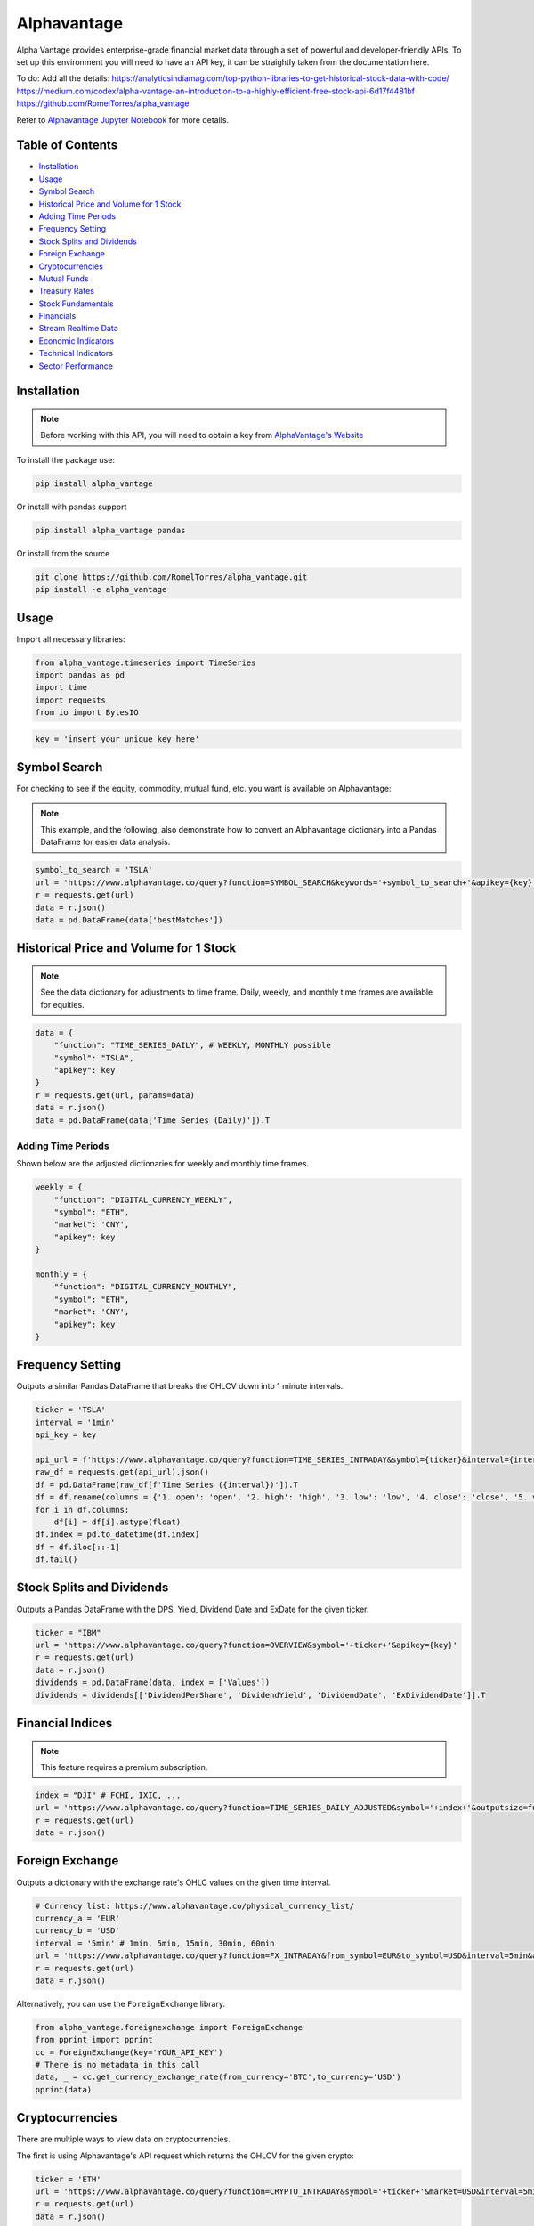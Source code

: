 .. _Alphavantage:

Alphavantage
============

Alpha Vantage provides enterprise-grade financial market data through a set of powerful and developer-friendly APIs. To set up this environment you will need to have an API key, it can be straightly taken from the documentation here.

To do:
Add all the details:
https://analyticsindiamag.com/top-python-libraries-to-get-historical-stock-data-with-code/
https://medium.com/codex/alpha-vantage-an-introduction-to-a-highly-efficient-free-stock-api-6d17f4481bf
https://github.com/RomelTorres/alpha_vantage

Refer to `Alphavantage Jupyter Notebook <JupyterNotebooks/Alphavantage.ipynb>`_ for more details.

Table of Contents
-----------------

-  `Installation`_
-  `Usage`_
-  `Symbol Search`_
-  `Historical Price and Volume for 1 Stock`_
-  `Adding Time Periods`_
-  `Frequency Setting`_
-  `Stock Splits and Dividends`_
-  `Foreign Exchange`_
-  `Cryptocurrencies`_
-  `Mutual Funds`_
-  `Treasury Rates`_
-  `Stock Fundamentals`_
-  `Financials`_
-  `Stream Realtime Data`_
-  `Economic Indicators`_
-  `Technical Indicators`_
-  `Sector Performance`_

.. _Jupyter Notebook: JupyterNotebooks/Alphavantage.ipynb

Installation
------------

.. note::
    Before working with this API, you will need to obtain
    a key from `AlphaVantage's Website <https://www.alphavantage.co>`_

To install the package use:

.. code:: ipython3

    pip install alpha_vantage 

Or install with pandas support

.. code:: ipython3

    pip install alpha_vantage pandas

Or install from the source

.. code:: ipython3

    git clone https://github.com/RomelTorres/alpha_vantage.git
    pip install -e alpha_vantage

Usage
-----

Import all necessary libraries:

.. code:: ipython3

    from alpha_vantage.timeseries import TimeSeries
    import pandas as pd
    import time
    import requests
    from io import BytesIO

.. code:: ipython3

    key = 'insert your unique key here'

Symbol Search
-------------

For checking to see if the equity, commodity, mutual fund, etc. you want is available on Alphavantage:

.. note::
    This example, and the following, also demonstrate how to convert an Alphavantage dictionary
    into a Pandas DataFrame for easier data analysis.

.. code:: ipython3

    symbol_to_search = 'TSLA'
    url = 'https://www.alphavantage.co/query?function=SYMBOL_SEARCH&keywords='+symbol_to_search+'&apikey={key}'
    r = requests.get(url)
    data = r.json()
    data = pd.DataFrame(data['bestMatches'])
    
Historical Price and Volume for 1 Stock
---------------------------------------




.. note::
    See the data dictionary for adjustments to time frame. Daily, weekly, and monthly time frames are available for equities.

.. code:: ipython3

    data = {
        "function": "TIME_SERIES_DAILY", # WEEKLY, MONTHLY possible
        "symbol": "TSLA",
        "apikey": key
    }
    r = requests.get(url, params=data)
    data = r.json()
    data = pd.DataFrame(data['Time Series (Daily)']).T

Adding Time Periods
^^^^^^^^^^^^^^^^^^^

Shown below are the adjusted dictionaries for weekly and monthly time frames.

.. code:: ipython3

    weekly = {
        "function": "DIGITAL_CURRENCY_WEEKLY",
        "symbol": "ETH",
        "market": 'CNY',
        "apikey": key
    }

    monthly = {
        "function": "DIGITAL_CURRENCY_MONTHLY",
        "symbol": "ETH",
        "market": 'CNY',
        "apikey": key
    }

Frequency Setting
-----------------

Outputs a similar Pandas DataFrame that breaks the OHLCV down into 1 minute intervals.

.. code:: ipython3

    ticker = 'TSLA'
    interval = '1min'
    api_key = key

    api_url = f'https://www.alphavantage.co/query?function=TIME_SERIES_INTRADAY&symbol={ticker}&interval={interval}&apikey={api_key}'
    raw_df = requests.get(api_url).json()
    df = pd.DataFrame(raw_df[f'Time Series ({interval})']).T
    df = df.rename(columns = {'1. open': 'open', '2. high': 'high', '3. low': 'low', '4. close': 'close', '5. volume': 'volume'})
    for i in df.columns:
        df[i] = df[i].astype(float)
    df.index = pd.to_datetime(df.index)
    df = df.iloc[::-1]
    df.tail()

Stock Splits and Dividends
-------------------------

Outputs a Pandas DataFrame with the DPS, Yield, Dividend Date and ExDate for the given ticker.

.. code:: ipython3

    ticker = "IBM"
    url = 'https://www.alphavantage.co/query?function=OVERVIEW&symbol='+ticker+'&apikey={key}'
    r = requests.get(url)
    data = r.json()
    dividends = pd.DataFrame(data, index = ['Values'])
    dividends = dividends[['DividendPerShare', 'DividendYield', 'DividendDate', 'ExDividendDate']].T

Financial Indices
-----------------

.. note::
    This feature requires a premium subscription.

.. code:: ipython3

    index = "DJI" # FCHI, IXIC, ...
    url = 'https://www.alphavantage.co/query?function=TIME_SERIES_DAILY_ADJUSTED&symbol='+index+'&outputsize=full&apikey={key}'
    r = requests.get(url)
    data = r.json()


Foreign Exchange
----------------

Outputs a dictionary with the exchange rate's OHLC values on the given time interval.

.. code:: ipython3

    # Currency list: https://www.alphavantage.co/physical_currency_list/
    currency_a = 'EUR'
    currency_b = 'USD'
    interval = '5min' # 1min, 5min, 15min, 30min, 60min
    url = 'https://www.alphavantage.co/query?function=FX_INTRADAY&from_symbol=EUR&to_symbol=USD&interval=5min&apikey=demo'
    r = requests.get(url)
    data = r.json()

Alternatively, you can use the ``ForeignExchange`` library.

.. code:: ipython3

    from alpha_vantage.foreignexchange import ForeignExchange
    from pprint import pprint
    cc = ForeignExchange(key='YOUR_API_KEY')
    # There is no metadata in this call
    data, _ = cc.get_currency_exchange_rate(from_currency='BTC',to_currency='USD')
    pprint(data)

Cryptocurrencies
----------------

There are multiple ways to view data on cryptocurrencies.

The first is using Alphavantage's API request which returns the OHLCV for the given crypto:

.. code:: ipython3

    ticker = 'ETH'
    url = 'https://www.alphavantage.co/query?function=CRYPTO_INTRADAY&symbol='+ticker+'&market=USD&interval=5min&apikey={key}'
    r = requests.get(url)
    data = r.json()

Another way is to import the ``CryptoCurrencies`` library, which allows for easy plotting:

.. code:: ipython3

    from alpha_vantage.cryptocurrencies import CryptoCurrencies
    import matplotlib.pyplot as plt

    cc = CryptoCurrencies(key='YOUR_API_KEY', output_format='pandas')
    data, meta_data = cc.get_digital_currency_daily(symbol='BTC', market='CNY')
    data['4b. close (USD)'].plot()
    plt.tight_layout()
    plt.title('Daily close value for bitcoin (BTC)')
    plt.grid()
    plt.show()

Lastly, we can view the excahnge rates for cryptos:

.. code:: ipython3

    data = {
    "function": "CURRENCY_EXCHANGE_RATE", # WEEKLY, MONTHLY possible
    "from_currency": "ETH",
    "to_currency": 'USD',
    "apikey": key
    }
    r = requests.get(url, params=data)
    data = r.json()

Mutual Funds
---------------

Outputs a dictionary of the OHLCV values for the given mutual fund.

.. code:: ipython3

    ticker = 'OMOIX'
    url = 'https://www.alphavantage.co/query?function=TIME_SERIES_DAILY&symbol='+ticker+'&apikey={key}'
    r = requests.get(url)
    data = r.json()

Treasury Rates
---------------

Outputs a dictionary of the daily, weekly, or monthly treasury rate.

.. code:: ipython3

    treasury_yield = {
        "function": "TREASURY_YIELD",
        "interval": "weekly", # daily, monthly
        "maturity": "3month", # OPTIONAL 5year, 10year, 30year
        "apikey": key
    }
    r = requests.get(url, params=treasury_yield)
    data = r.json()

Stock Fundamentals
------------------

Outputs a dictionary of various stock data, including: AssetType, Description, 
Sector, Address, Market Cap, EBITDA, PE, EPS, RPS, Profit Margin, Moving Averages,
Revenue, and Beta.

.. code:: ipython3

    ticker = "IBM"
    url = 'https://www.alphavantage.co/query?function=OVERVIEW&symbol='+ticker+'&apikey={key}'
    r = requests.get(url)
    data = r.json()

Financials
----------

Outputs a dictionary containing the information for a company's balance sheet, cash flows, or income statement. 

.. code:: ipython3

    document = 'INCOME_STATEMENT' # BALANCE_SHEET, CASH_FLOW
    url = 'https://www.alphavantage.co/query?function='+document+'&symbol=IBM&apikey=demo'
    r = requests.get(url)
    data = r.json()

Stream Realtime Data
--------------------

Each invocation of the below function will produce the most up-to-date data on the given symbol.

.. code:: ipython3

    def get_live_updates(symbol):
        api_key = key
        api_url = f'https://www.alphavantage.co/query?function=GLOBAL_QUOTE&symbol={symbol}&apikey={api_key}'
        raw_df = requests.get(api_url).json()
        attributes = {'attributes':['symbol', 'open', 'high', 'low', 'price', 'volume', 'latest trading day', 'previous close', 'change', 'change percent']}
        attributes_df = pd.DataFrame(attributes)
        values = []
        for i in list(raw_df['Global Quote']):
            values.append(raw_df['Global Quote'][i])
        values_dict = {'values':values}
        values_df = pd.DataFrame(values).rename(columns = {0:'values'})
        frames = [attributes_df, values_df]
        df = pd.concat(frames, axis = 1, join = 'inner').set_index('attributes')
        return df

    ibm_updates = get_live_updates('IBM')
    ibm_updates

Economic Indicators
-------------------

Below are a few dictionaries that contain different economic indicators that can be plugged 
into the JSON request at the very bottom.

.. code:: ipython3

    gdp = {
        "function": "REAL_GDP",
        "interval": "annual", # quarterly
        "apikey": key
    }
    treasury_yield = {
        "function": "TREASURY_YIELD",
        "interval": "weekly", # daily, monthly
        "maturity": "3month", # OPTIONAL 5year, 10year, 30year
        "apikey": key
    }
    federal_funds_rate = {
        "function": "FEDERAL_FUNDS_RATE",
        "interval": "weekly", # daily, monthly
        "apikey": key
    }
    cpi = {
        "function": "CPI",
        "interval": "weekly", # daily, monthly
        "apikey": key
    }
    inflation = {
        "function": "INFLATION",
        "interval": "weekly", # daily, monthly
        "apikey": key
    }
    consumer_sentiment = {
        "function": "CONSUMER_SENTIMENT",
        "apikey": key
    }
    unemployment = {
        "function": "UNEMPLOYMENT",
        "apikey": key
    }

Below is the aforementioned JSON request, where you will replace the ``params`` variable.

.. code:: ipython3

    r = requests.get(url, params=unemployment) # REPLACE 'params' with desired dict
    data = r.json()
    df = pd.DataFrame(data['data'])
    df = crypto_df.set_index("date")

Technical Indicators
--------------------

Below is the JSON request approach to getting data on various technical indicators.

.. code:: ipython3

    popular_ti = {
        "function": "ADX", # REPLACE: EMA, RSI, ADX, SMA
        "symbol": "IBM",
        "interval": "weekly",
        "time_period": "10",
        "series_type": "open",
        "apikey": key
    }

    r = requests.get(url, params=popular_ti)
    data = r.json()

Alternatively, you can use the ``TechIndicators`` library to achieve similar results.

.. code:: ipython3

    from alpha_vantage.techindicators import TechIndicators
    import matplotlib.pyplot as plt

    ti = TechIndicators(key='YOUR_API_KEY', output_format='pandas')
    data, meta_data = ti.get_bbands(symbol='MSFT', interval='60min', time_period=60)
    data.plot()
    plt.title('BBbands indicator for  MSFT stock (60 min)')
    plt.show()

Sector Performance
------------------

Lastly, Alphavantage allows you to use the ``SectorPerformances`` library to 
view the realtime performance, by sector:

.. code:: ipython3

    from alpha_vantage.sectorperformance import SectorPerformances
    import matplotlib.pyplot as plt

    sp = SectorPerformances(key='YOUR_API_KEY', output_format='pandas')
    data, meta_data = sp.get_sector()
    data['Rank A: Real-Time Performance'].plot(kind='bar')
    plt.title('Real Time Performance (%) per Sector')
    plt.tight_layout()
    plt.grid()
    plt.show()